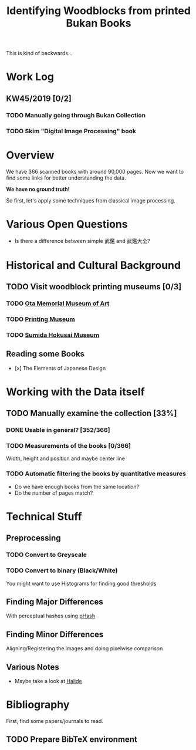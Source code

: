 #+TITLE: Identifying Woodblocks from printed Bukan Books
This is kind of backwards...

* Work Log
** KW45/2019 [0/2]
*** TODO Manually going through Bukan Collection
*** TODO Skim "Digital Image Processing" book

* Overview
We have 366 scanned books with around 90,000 pages. Now we want to find some links for better understanding the data.

*We have no ground truth!*

So first, let's apply some techniques from classical image processing.


* Various Open Questions
  - Is there a difference between simple 武鑑 and 武鑑大全?

    
* Historical and Cultural Background
** TODO Visit woodblock printing museums [0/3]
*** TODO [[http://www.ukiyoe-ota-muse.jp/][Ota Memorial Museum of Art]]
*** TODO [[https://www.printing-museum.org/][Printing Museum]]
*** TODO [[https://hokusai-museum.jp/][Sumida Hokusai Museum]]
** Reading some Books
   - [x] The Elements of Japanese Design

    
* Working with the Data itself
** TODO Manually examine the collection [33%]
*** DONE Usable in general? [352/366]
    CLOSED: [2019-11-08 Fr 08:10]
*** TODO Measurements of the books [0/366]
    Width, height and position and maybe center line
*** TODO Automatic filtering the books by quantitative measures 
    - Do we have enough books from the same location?
    - Do the number of pages match?

    
* Technical Stuff
** Preprocessing
*** TODO Convert to Greyscale
*** TODO Convert to binary (Black/White)
    You might want to use Histograms for finding good thresholds
** Finding Major Differences
   With perceptual hashes using [[https://phash.org/][pHash]]
** Finding Minor Differences
   Aligning/Registering the images and doing pixelwise comparison
** Various Notes
   - Maybe take a look at [[https://halide-lang.org/][Halide]]
   

* Bibliography
  First, find some papers/journals to read.
** TODO Prepare BibTeX environment
